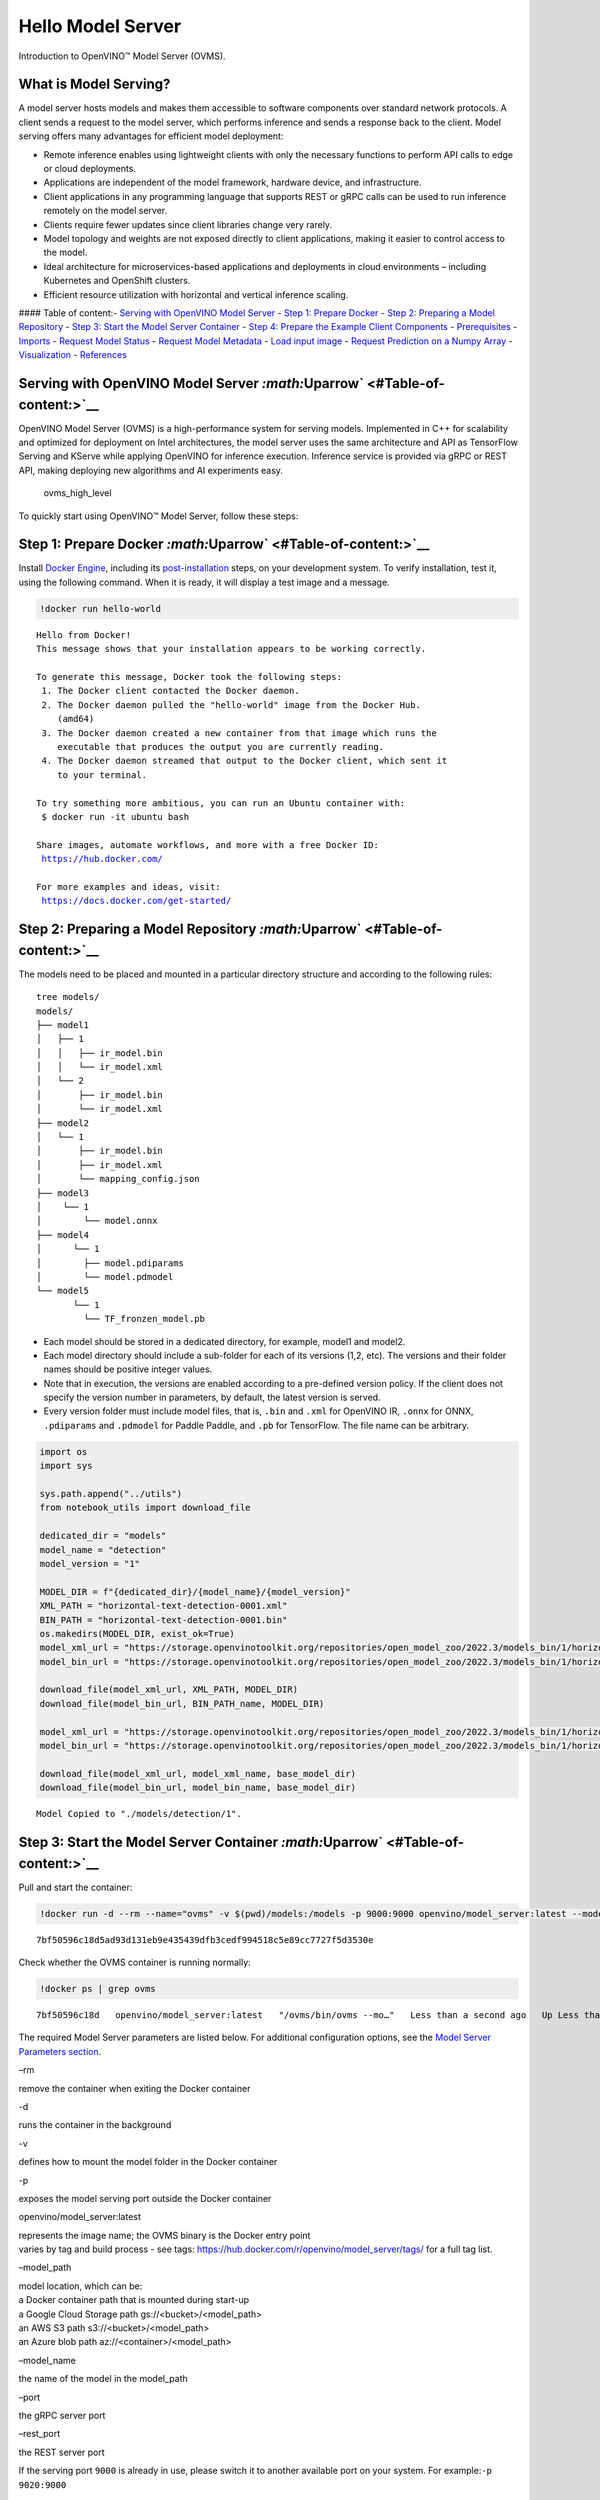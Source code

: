 Hello Model Server
==================

Introduction to OpenVINO™ Model Server (OVMS).

What is Model Serving?
----------------------

A model server hosts models and makes them accessible to software
components over standard network protocols. A client sends a request to
the model server, which performs inference and sends a response back to
the client. Model serving offers many advantages for efficient model
deployment:

-  Remote inference enables using lightweight clients with only the
   necessary functions to perform API calls to edge or cloud
   deployments.
-  Applications are independent of the model framework, hardware device,
   and infrastructure.
-  Client applications in any programming language that supports REST or
   gRPC calls can be used to run inference remotely on the model server.
-  Clients require fewer updates since client libraries change very
   rarely.
-  Model topology and weights are not exposed directly to client
   applications, making it easier to control access to the model.
-  Ideal architecture for microservices-based applications and
   deployments in cloud environments – including Kubernetes and
   OpenShift clusters.
-  Efficient resource utilization with horizontal and vertical inference
   scaling.

|ovms_diagram| #### Table of content:- `Serving with OpenVINO Model
Server <#Serving-with-OpenVINO-Model-Server-Uparrow>`__ - `Step 1:
Prepare Docker <#Step-1:-Prepare-Docker-Uparrow>`__ - `Step 2: Preparing
a Model Repository <#Step-2:-Preparing-a-Model-Repository-Uparrow>`__ -
`Step 3: Start the Model Server
Container <#Step-3:-Start-the-Model-Server-Container-Uparrow>`__ - `Step
4: Prepare the Example Client
Components <#Step-4:-Prepare-the-Example-Client-Components-Uparrow>`__ -
`Prerequisites <#Prerequisites-Uparrow>`__ -
`Imports <#Imports-Uparrow>`__ - `Request Model
Status <#Request-Model-Status-Uparrow>`__ - `Request Model
Metadata <#Request-Model-Metadata-Uparrow>`__ - `Load input
image <#Load-input-image-Uparrow>`__ - `Request Prediction on a Numpy
Array <#Request-Prediction-on-a-Numpy-Array-Uparrow>`__ -
`Visualization <#Visualization-Uparrow>`__ -
`References <#References-Uparrow>`__

.. |ovms_diagram| image:: https://user-images.githubusercontent.com/91237924/215658773-4720df00-3b95-4a84-85a2-40f06138e914.png

Serving with OpenVINO Model Server `:math:`\Uparrow` <#Table-of-content:>`__
----------------------------------------------------------------------------

OpenVINO Model Server (OVMS) is a high-performance system for serving
models. Implemented in C++ for scalability and optimized for deployment
on Intel architectures, the model server uses the same architecture and
API as TensorFlow Serving and KServe while applying OpenVINO for
inference execution. Inference service is provided via gRPC or REST API,
making deploying new algorithms and AI experiments easy.

.. figure:: https://user-images.githubusercontent.com/91237924/215658767-0e0fc221-aed0-4db1-9a82-6be55f244dba.png
   :alt: ovms_high_level

   ovms_high_level

To quickly start using OpenVINO™ Model Server, follow these steps:

Step 1: Prepare Docker `:math:`\Uparrow` <#Table-of-content:>`__
----------------------------------------------------------------

Install `Docker Engine <https://docs.docker.com/engine/install/>`__,
including its
`post-installation <https://docs.docker.com/engine/install/linux-postinstall/>`__
steps, on your development system. To verify installation, test it,
using the following command. When it is ready, it will display a test
image and a message.

.. code:: ipython3

    !docker run hello-world


.. parsed-literal::

    
    Hello from Docker!
    This message shows that your installation appears to be working correctly.
    
    To generate this message, Docker took the following steps:
     1. The Docker client contacted the Docker daemon.
     2. The Docker daemon pulled the "hello-world" image from the Docker Hub.
        (amd64)
     3. The Docker daemon created a new container from that image which runs the
        executable that produces the output you are currently reading.
     4. The Docker daemon streamed that output to the Docker client, which sent it
        to your terminal.
    
    To try something more ambitious, you can run an Ubuntu container with:
     $ docker run -it ubuntu bash
    
    Share images, automate workflows, and more with a free Docker ID:
     https://hub.docker.com/
    
    For more examples and ideas, visit:
     https://docs.docker.com/get-started/
    


Step 2: Preparing a Model Repository `:math:`\Uparrow` <#Table-of-content:>`__
------------------------------------------------------------------------------

The models need to be placed and mounted in a particular directory
structure and according to the following rules:

::

   tree models/
   models/
   ├── model1
   │   ├── 1
   │   │   ├── ir_model.bin
   │   │   └── ir_model.xml
   │   └── 2
   │       ├── ir_model.bin
   │       └── ir_model.xml
   ├── model2
   │   └── 1
   │       ├── ir_model.bin
   │       ├── ir_model.xml
   │       └── mapping_config.json
   ├── model3
   │    └── 1
   │        └── model.onnx
   ├── model4
   │      └── 1
   │        ├── model.pdiparams
   │        └── model.pdmodel
   └── model5
          └── 1
            └── TF_fronzen_model.pb

-  Each model should be stored in a dedicated directory, for example,
   model1 and model2.

-  Each model directory should include a sub-folder for each of its
   versions (1,2, etc). The versions and their folder names should be
   positive integer values.

-  Note that in execution, the versions are enabled according to a
   pre-defined version policy. If the client does not specify the
   version number in parameters, by default, the latest version is
   served.

-  Every version folder must include model files, that is, ``.bin`` and
   ``.xml`` for OpenVINO IR, ``.onnx`` for ONNX, ``.pdiparams`` and
   ``.pdmodel`` for Paddle Paddle, and ``.pb`` for TensorFlow. The file
   name can be arbitrary.

.. code:: ipython3

    import os
    import sys
    
    sys.path.append("../utils")
    from notebook_utils import download_file
    
    dedicated_dir = "models"
    model_name = "detection"
    model_version = "1"
    
    MODEL_DIR = f"{dedicated_dir}/{model_name}/{model_version}"
    XML_PATH = "horizontal-text-detection-0001.xml"
    BIN_PATH = "horizontal-text-detection-0001.bin"
    os.makedirs(MODEL_DIR, exist_ok=True)
    model_xml_url = "https://storage.openvinotoolkit.org/repositories/open_model_zoo/2022.3/models_bin/1/horizontal-text-detection-0001/FP32/horizontal-text-detection-0001.xml"
    model_bin_url = "https://storage.openvinotoolkit.org/repositories/open_model_zoo/2022.3/models_bin/1/horizontal-text-detection-0001/FP32/horizontal-text-detection-0001.bin"
    
    download_file(model_xml_url, XML_PATH, MODEL_DIR)
    download_file(model_bin_url, BIN_PATH_name, MODEL_DIR)
    
    model_xml_url = "https://storage.openvinotoolkit.org/repositories/open_model_zoo/2022.3/models_bin/1/horizontal-text-detection-0001/FP32/horizontal-text-detection-0001.xml"
    model_bin_url = "https://storage.openvinotoolkit.org/repositories/open_model_zoo/2022.3/models_bin/1/horizontal-text-detection-0001/FP32/horizontal-text-detection-0001.bin"
    
    download_file(model_xml_url, model_xml_name, base_model_dir)
    download_file(model_bin_url, model_bin_name, base_model_dir)


.. parsed-literal::

    Model Copied to "./models/detection/1".


Step 3: Start the Model Server Container `:math:`\Uparrow` <#Table-of-content:>`__
----------------------------------------------------------------------------------

Pull and start the container:

.. code:: ipython3

    !docker run -d --rm --name="ovms" -v $(pwd)/models:/models -p 9000:9000 openvino/model_server:latest --model_path /models/detection/ --model_name detection --port 9000


.. parsed-literal::

    7bf50596c18d5ad93d131eb9e435439dfb3cedf994518c5e89cc7727f5d3530e


Check whether the OVMS container is running normally:

.. code:: ipython3

    !docker ps | grep ovms


.. parsed-literal::

    7bf50596c18d   openvino/model_server:latest   "/ovms/bin/ovms --mo…"   Less than a second ago   Up Less than a second   0.0.0.0:9000->9000/tcp, :::9000->9000/tcp   ovms


The required Model Server parameters are listed below. For additional
configuration options, see the `Model Server Parameters
section <https://docs.openvino.ai/2023.0/ovms_docs_parameters.html#doxid-ovms-docs-parameters>`__.

.. raw:: html

   <table class="table">

.. raw:: html

   <colgroup>

.. raw:: html

   <col style="width: 20%" />

.. raw:: html

   <col style="width: 80%" />

.. raw:: html

   </colgroup>

.. raw:: html

   <tbody>

.. raw:: html

   <tr class="row-odd">

.. raw:: html

   <td>

.. raw:: html

   <p>

–rm

.. raw:: html

   </p>

.. raw:: html

   </td>

.. raw:: html

   <td>

.. container:: line-block

   .. container:: line

      remove the container when exiting the Docker container

.. raw:: html

   </td>

.. raw:: html

   </tr>

.. raw:: html

   <tr class="row-even">

.. raw:: html

   <td>

.. raw:: html

   <p>

-d

.. raw:: html

   </p>

.. raw:: html

   </td>

.. raw:: html

   <td>

.. container:: line-block

   .. container:: line

      runs the container in the background

.. raw:: html

   </td>

.. raw:: html

   </tr>

.. raw:: html

   <tr class="row-odd">

.. raw:: html

   <td>

.. raw:: html

   <p>

-v

.. raw:: html

   </p>

.. raw:: html

   </td>

.. raw:: html

   <td>

.. container:: line-block

   .. container:: line

      defines how to mount the model folder in the Docker container

.. raw:: html

   </td>

.. raw:: html

   </tr>

.. raw:: html

   <tr class="row-even">

.. raw:: html

   <td>

.. raw:: html

   <p>

-p

.. raw:: html

   </p>

.. raw:: html

   </td>

.. raw:: html

   <td>

.. container:: line-block

   .. container:: line

      exposes the model serving port outside the Docker container

.. raw:: html

   </td>

.. raw:: html

   </tr>

.. raw:: html

   <tr class="row-odd">

.. raw:: html

   <td>

.. raw:: html

   <p>

openvino/model_server:latest

.. raw:: html

   </p>

.. raw:: html

   </td>

.. raw:: html

   <td>

.. container:: line-block

   .. container:: line

      represents the image name; the OVMS binary is the Docker entry
      point

   .. container:: line

      varies by tag and build process - see tags:
      https://hub.docker.com/r/openvino/model_server/tags/ for a full
      tag list.

.. raw:: html

   </td>

.. raw:: html

   </tr>

.. raw:: html

   <tr class="row-even">

.. raw:: html

   <td>

.. raw:: html

   <p>

–model_path

.. raw:: html

   </p>

.. raw:: html

   </td>

.. raw:: html

   <td>

.. container:: line-block

   .. container:: line

      model location, which can be:

   .. container:: line

      a Docker container path that is mounted during start-up

   .. container:: line

      a Google Cloud Storage path gs://<bucket>/<model_path>

   .. container:: line

      an AWS S3 path s3://<bucket>/<model_path>

   .. container:: line

      an Azure blob path az://<container>/<model_path>

.. raw:: html

   </td>

.. raw:: html

   </tr>

.. raw:: html

   <tr class="row-odd">

.. raw:: html

   <td>

.. raw:: html

   <p>

–model_name

.. raw:: html

   </p>

.. raw:: html

   </td>

.. raw:: html

   <td>

.. container:: line-block

   .. container:: line

      the name of the model in the model_path

.. raw:: html

   </td>

.. raw:: html

   </tr>

.. raw:: html

   <tr class="row-even">

.. raw:: html

   <td>

.. raw:: html

   <p>

–port

.. raw:: html

   </p>

.. raw:: html

   </td>

.. raw:: html

   <td>

.. container:: line-block

   .. container:: line

      the gRPC server port

.. raw:: html

   </td>

.. raw:: html

   </tr>

.. raw:: html

   <tr class="row-odd">

.. raw:: html

   <td>

.. raw:: html

   <p>

–rest_port

.. raw:: html

   </p>

.. raw:: html

   </td>

.. raw:: html

   <td>

.. container:: line-block

   .. container:: line

      the REST server port

.. raw:: html

   </td>

.. raw:: html

   </tr>

.. raw:: html

   </tbody>

.. raw:: html

   </table>

If the serving port ``9000`` is already in use, please switch it to
another available port on your system. For example:\ ``-p 9020:9000``

Step 4: Prepare the Example Client Components `:math:`\Uparrow` <#Table-of-content:>`__
---------------------------------------------------------------------------------------

OpenVINO Model Server exposes two sets of APIs: one compatible with
``TensorFlow Serving`` and another one, with ``KServe API``, for
inference. Both APIs work on ``gRPC`` and ``REST``\ interfaces.
Supporting two sets of APIs makes OpenVINO Model Server easier to plug
into existing systems the already leverage one of these APIs for
inference. This example will demonstrate how to write a TensorFlow
Serving API client for object detection.

Prerequisites `:math:`\Uparrow` <#Table-of-content:>`__
~~~~~~~~~~~~~~~~~~~~~~~~~~~~~~~~~~~~~~~~~~~~~~~~~~~~~~~

Install necessary packages.

.. code:: ipython3

    !pip install -q ovmsclient


.. parsed-literal::

    Collecting ovmsclient
      Downloading ovmsclient-2022.3-py3-none-any.whl (163 kB)
    [2K     ━━━━━━━━━━━━━━━━━━━━━━━━━━━━━━━━━━━━━━━ 164.0/164.0 KB 2.1 MB/s eta 0:00:00a 0:00:01
    Requirement already satisfied: numpy>=1.16.6 in /home/adrian/repos/openvino_notebooks_adrian/venv/lib/python3.9/site-packages (from ovmsclient) (1.23.4)
    Requirement already satisfied: requests>=2.27.1 in /home/adrian/repos/openvino_notebooks_adrian/venv/lib/python3.9/site-packages (from ovmsclient) (2.27.1)
    Collecting grpcio>=1.47.0
      Downloading grpcio-1.51.3-cp39-cp39-manylinux_2_17_x86_64.manylinux2014_x86_64.whl (4.8 MB)
    [2K     ━━━━━━━━━━━━━━━━━━━━━━━━━━━━━━━━━━━━━━━━ 4.8/4.8 MB 5.6 MB/s eta 0:00:0000:0100:01
    Requirement already satisfied: protobuf>=3.19.4 in /home/adrian/repos/openvino_notebooks_adrian/venv/lib/python3.9/site-packages (from ovmsclient) (3.19.6)
    Requirement already satisfied: urllib3<1.27,>=1.21.1 in /home/adrian/repos/openvino_notebooks_adrian/venv/lib/python3.9/site-packages (from requests>=2.27.1->ovmsclient) (1.26.9)
    Requirement already satisfied: idna<4,>=2.5 in /home/adrian/repos/openvino_notebooks_adrian/venv/lib/python3.9/site-packages (from requests>=2.27.1->ovmsclient) (3.3)
    Requirement already satisfied: certifi>=2017.4.17 in /home/adrian/repos/openvino_notebooks_adrian/venv/lib/python3.9/site-packages (from requests>=2.27.1->ovmsclient) (2021.10.8)
    Requirement already satisfied: charset-normalizer~=2.0.0 in /home/adrian/repos/openvino_notebooks_adrian/venv/lib/python3.9/site-packages (from requests>=2.27.1->ovmsclient) (2.0.12)
    Installing collected packages: grpcio, ovmsclient
      Attempting uninstall: grpcio
        Found existing installation: grpcio 1.34.1
        Uninstalling grpcio-1.34.1:
          Successfully uninstalled grpcio-1.34.1
    Successfully installed grpcio-1.51.3 ovmsclient-2022.3
    WARNING: You are using pip version 22.0.4; however, version 23.0.1 is available.
    You should consider upgrading via the '/home/adrian/repos/openvino_notebooks_adrian/venv/bin/python -m pip install --upgrade pip' command.
    

Imports `:math:`\Uparrow` <#Table-of-content:>`__
~~~~~~~~~~~~~~~~~~~~~~~~~~~~~~~~~~~~~~~~~~~~~~~~~

.. code:: ipython3

    import cv2
    import numpy as np
    import matplotlib.pyplot as plt
    from ovmsclient import make_grpc_client

Request Model Status `:math:`\Uparrow` <#Table-of-content:>`__
~~~~~~~~~~~~~~~~~~~~~~~~~~~~~~~~~~~~~~~~~~~~~~~~~~~~~~~~~~~~~~

.. code:: ipython3

    address = "localhost:9000"
    
    # Bind the grpc address to the client object
    client = make_grpc_client(address)
    model_status = client.get_model_status(model_name=model_name)
    print(model_status)


.. parsed-literal::

    {1: {'state': 'AVAILABLE', 'error_code': 0, 'error_message': 'OK'}}


Request Model Metadata `:math:`\Uparrow` <#Table-of-content:>`__
~~~~~~~~~~~~~~~~~~~~~~~~~~~~~~~~~~~~~~~~~~~~~~~~~~~~~~~~~~~~~~~~

.. code:: ipython3

    model_metadata = client.get_model_metadata(model_name=model_name)
    print(model_metadata)


.. parsed-literal::

    {'model_version': 1, 'inputs': {'image': {'shape': [1, 3, 704, 704], 'dtype': 'DT_FLOAT'}}, 'outputs': {'1469_1470.0': {'shape': [-1], 'dtype': 'DT_FLOAT'}, '1078_1079.0': {'shape': [1000], 'dtype': 'DT_FLOAT'}, '1330_1331.0': {'shape': [36], 'dtype': 'DT_FLOAT'}, 'labels': {'shape': [-1], 'dtype': 'DT_INT32'}, '1267_1268.0': {'shape': [121], 'dtype': 'DT_FLOAT'}, '1141_1142.0': {'shape': [1000], 'dtype': 'DT_FLOAT'}, '1204_1205.0': {'shape': [484], 'dtype': 'DT_FLOAT'}, 'boxes': {'shape': [-1, 5], 'dtype': 'DT_FLOAT'}}}


Load input image `:math:`\Uparrow` <#Table-of-content:>`__
~~~~~~~~~~~~~~~~~~~~~~~~~~~~~~~~~~~~~~~~~~~~~~~~~~~~~~~~~~

.. code:: ipython3

    # Text detection models expect an image in BGR format.
    image = cv2.imread("../data/image/intel_rnb.jpg")
    fp_image = image.astype("float32")
    
    # Resize the image to meet network expected input sizes.
    input_shape = model_metadata['inputs']['image']['shape']
    height, width = input_shape[2], input_shape[3]
    resized_image = cv2.resize(fp_image, (height, width))
    
    # Reshape to the network input shape.
    input_image = np.expand_dims(resized_image.transpose(2, 0, 1), 0)
    plt.imshow(cv2.cvtColor(image, cv2.COLOR_BGR2RGB))




.. parsed-literal::

    <matplotlib.image.AxesImage at 0x7fee22d6ecd0>




.. image:: 117-model-server-with-output_files/117-model-server-with-output_20_1.png


Request Prediction on a Numpy Array `:math:`\Uparrow` <#Table-of-content:>`__
~~~~~~~~~~~~~~~~~~~~~~~~~~~~~~~~~~~~~~~~~~~~~~~~~~~~~~~~~~~~~~~~~~~~~~~~~~~~~

.. code:: ipython3

    inputs = {"image": input_image}
    
    # Run inference on model server and receive the result data
    boxes = client.predict(inputs=inputs, model_name=model_name)['boxes']
    
    # Remove zero only boxes.
    boxes = boxes[~np.all(boxes == 0, axis=1)]
    print(boxes)


.. parsed-literal::

    [[3.9992419e+02 8.1032524e+01 5.6187299e+02 1.3619952e+02 5.3706491e-01]
     [2.6189725e+02 6.8310547e+01 3.8541251e+02 1.2095630e+02 4.7559953e-01]
     [6.1644586e+02 2.8008759e+02 6.6627545e+02 3.1178854e+02 4.4982004e-01]
     [2.0762042e+02 6.2798470e+01 2.3444728e+02 1.0706525e+02 3.7216505e-01]
     [5.1742780e+02 5.5603595e+02 5.4927539e+02 5.8736023e+02 3.2588077e-01]
     [2.2261986e+01 4.5406548e+01 1.8868817e+02 1.0225631e+02 3.0407205e-01]]


Visualization `:math:`\Uparrow` <#Table-of-content:>`__
~~~~~~~~~~~~~~~~~~~~~~~~~~~~~~~~~~~~~~~~~~~~~~~~~~~~~~~

.. code:: ipython3

    # For each detection, the description is in the [x_min, y_min, x_max, y_max, conf] format:
    # The image passed here is in BGR format with changed width and height. To display it in colors expected by matplotlib, use cvtColor function
    def convert_result_to_image(bgr_image, resized_image, boxes, threshold=0.3, conf_labels=True):
        # Define colors for boxes and descriptions.
        colors = {"red": (255, 0, 0), "green": (0, 255, 0)}
    
        # Fetch the image shapes to calculate a ratio.
        (real_y, real_x), (resized_y, resized_x) = bgr_image.shape[:2], resized_image.shape[:2]
        ratio_x, ratio_y = real_x / resized_x, real_y / resized_y
    
        # Convert the base image from BGR to RGB format.
        rgb_image = cv2.cvtColor(bgr_image, cv2.COLOR_BGR2RGB)
    
        # Iterate through non-zero boxes.
        for box in boxes:
            # Pick a confidence factor from the last place in an array.
            conf = box[-1]
            if conf > threshold:
                # Convert float to int and multiply corner position of each box by x and y ratio.
                # If the bounding box is found at the top of the image, 
                # position the upper box bar little lower to make it visible on the image. 
                (x_min, y_min, x_max, y_max) = [
                    int(max(corner_position * ratio_y, 10)) if idx % 2 
                    else int(corner_position * ratio_x)
                    for idx, corner_position in enumerate(box[:-1])
                ]
    
                # Draw a box based on the position, parameters in rectangle function are: image, start_point, end_point, color, thickness.
                rgb_image = cv2.rectangle(rgb_image, (x_min, y_min), (x_max, y_max), colors["green"], 3)
    
                # Add text to the image based on position and confidence.
                # Parameters in text function are: image, text, bottom-left_corner_textfield, font, font_scale, color, thickness, line_type.
                if conf_labels:
                    rgb_image = cv2.putText(
                        rgb_image,
                        f"{conf:.2f}",
                        (x_min, y_min - 10),
                        cv2.FONT_HERSHEY_SIMPLEX,
                        0.8,
                        colors["red"],
                        1,
                        cv2.LINE_AA,
                    )
    
        return rgb_image

.. code:: ipython3

    plt.figure(figsize=(10, 6))
    plt.axis("off")
    plt.imshow(convert_result_to_image(image, resized_image, boxes, conf_labels=False))




.. parsed-literal::

    <matplotlib.image.AxesImage at 0x7fee219e4df0>




.. image:: 117-model-server-with-output_files/117-model-server-with-output_25_1.png


To stop and remove the model server container, you can use the following
command:

.. code:: ipython3

    !docker stop ovms


.. parsed-literal::

    ovms


References `:math:`\Uparrow` <#Table-of-content:>`__
----------------------------------------------------

1. `OpenVINO™ Model Server
   documentation <https://docs.openvino.ai/2023.0/ovms_what_is_openvino_model_server.html>`__
2. `OpenVINO™ Model Server GitHub
   repository <https://github.com/openvinotoolkit/model_server/>`__
